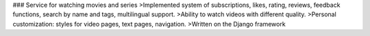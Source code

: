 ### Service for watching movies and series
>Implemented system of subscriptions, likes, rating, reviews, feedback functions, search by name and tags, multilingual support. 
>Ability to watch videos with different quality.
>Personal customization: styles for video pages, text pages, navigation. 
>Written on the Django framework
